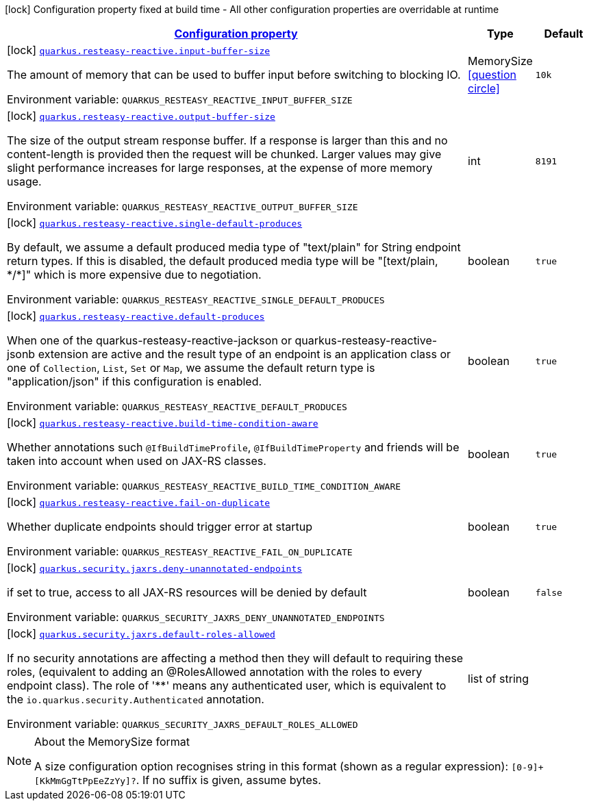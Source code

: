
:summaryTableId: quarkus-resteasy-reactive
[.configuration-legend]
icon:lock[title=Fixed at build time] Configuration property fixed at build time - All other configuration properties are overridable at runtime
[.configuration-reference.searchable, cols="80,.^10,.^10"]
|===

h|[[quarkus-resteasy-reactive_configuration]]link:#quarkus-resteasy-reactive_configuration[Configuration property]

h|Type
h|Default

a|icon:lock[title=Fixed at build time] [[quarkus-resteasy-reactive_quarkus.resteasy-reactive.input-buffer-size]]`link:#quarkus-resteasy-reactive_quarkus.resteasy-reactive.input-buffer-size[quarkus.resteasy-reactive.input-buffer-size]`

[.description]
--
The amount of memory that can be used to buffer input before switching to blocking IO.

Environment variable: `+++QUARKUS_RESTEASY_REACTIVE_INPUT_BUFFER_SIZE+++`
--|MemorySize  link:#memory-size-note-anchor[icon:question-circle[], title=More information about the MemorySize format]
|`10k`


a|icon:lock[title=Fixed at build time] [[quarkus-resteasy-reactive_quarkus.resteasy-reactive.output-buffer-size]]`link:#quarkus-resteasy-reactive_quarkus.resteasy-reactive.output-buffer-size[quarkus.resteasy-reactive.output-buffer-size]`

[.description]
--
The size of the output stream response buffer. If a response is larger than this and no content-length is provided then the request will be chunked. Larger values may give slight performance increases for large responses, at the expense of more memory usage.

Environment variable: `+++QUARKUS_RESTEASY_REACTIVE_OUTPUT_BUFFER_SIZE+++`
--|int 
|`8191`


a|icon:lock[title=Fixed at build time] [[quarkus-resteasy-reactive_quarkus.resteasy-reactive.single-default-produces]]`link:#quarkus-resteasy-reactive_quarkus.resteasy-reactive.single-default-produces[quarkus.resteasy-reactive.single-default-produces]`

[.description]
--
By default, we assume a default produced media type of "text/plain" for String endpoint return types. If this is disabled, the default produced media type will be "++[++text/plain, ++*++/++*]++" which is more expensive due to negotiation.

Environment variable: `+++QUARKUS_RESTEASY_REACTIVE_SINGLE_DEFAULT_PRODUCES+++`
--|boolean 
|`true`


a|icon:lock[title=Fixed at build time] [[quarkus-resteasy-reactive_quarkus.resteasy-reactive.default-produces]]`link:#quarkus-resteasy-reactive_quarkus.resteasy-reactive.default-produces[quarkus.resteasy-reactive.default-produces]`

[.description]
--
When one of the quarkus-resteasy-reactive-jackson or quarkus-resteasy-reactive-jsonb extension are active and the result type of an endpoint is an application class or one of `Collection`, `List`, `Set` or `Map`, we assume the default return type is "application/json" if this configuration is enabled.

Environment variable: `+++QUARKUS_RESTEASY_REACTIVE_DEFAULT_PRODUCES+++`
--|boolean 
|`true`


a|icon:lock[title=Fixed at build time] [[quarkus-resteasy-reactive_quarkus.resteasy-reactive.build-time-condition-aware]]`link:#quarkus-resteasy-reactive_quarkus.resteasy-reactive.build-time-condition-aware[quarkus.resteasy-reactive.build-time-condition-aware]`

[.description]
--
Whether annotations such `@IfBuildTimeProfile`, `@IfBuildTimeProperty` and friends will be taken into account when used on JAX-RS classes.

Environment variable: `+++QUARKUS_RESTEASY_REACTIVE_BUILD_TIME_CONDITION_AWARE+++`
--|boolean 
|`true`


a|icon:lock[title=Fixed at build time] [[quarkus-resteasy-reactive_quarkus.resteasy-reactive.fail-on-duplicate]]`link:#quarkus-resteasy-reactive_quarkus.resteasy-reactive.fail-on-duplicate[quarkus.resteasy-reactive.fail-on-duplicate]`

[.description]
--
Whether duplicate endpoints should trigger error at startup

Environment variable: `+++QUARKUS_RESTEASY_REACTIVE_FAIL_ON_DUPLICATE+++`
--|boolean 
|`true`


a|icon:lock[title=Fixed at build time] [[quarkus-resteasy-reactive_quarkus.security.jaxrs.deny-unannotated-endpoints]]`link:#quarkus-resteasy-reactive_quarkus.security.jaxrs.deny-unannotated-endpoints[quarkus.security.jaxrs.deny-unannotated-endpoints]`

[.description]
--
if set to true, access to all JAX-RS resources will be denied by default

Environment variable: `+++QUARKUS_SECURITY_JAXRS_DENY_UNANNOTATED_ENDPOINTS+++`
--|boolean 
|`false`


a|icon:lock[title=Fixed at build time] [[quarkus-resteasy-reactive_quarkus.security.jaxrs.default-roles-allowed]]`link:#quarkus-resteasy-reactive_quarkus.security.jaxrs.default-roles-allowed[quarkus.security.jaxrs.default-roles-allowed]`

[.description]
--
If no security annotations are affecting a method then they will default to requiring these roles, (equivalent to adding an @RolesAllowed annotation with the roles to every endpoint class). The role of '++**++' means any authenticated user, which is equivalent to the `io.quarkus.security.Authenticated` annotation.

Environment variable: `+++QUARKUS_SECURITY_JAXRS_DEFAULT_ROLES_ALLOWED+++`
--|list of string 
|

|===
[NOTE]
[[memory-size-note-anchor]]
.About the MemorySize format
====
A size configuration option recognises string in this format (shown as a regular expression): `[0-9]+[KkMmGgTtPpEeZzYy]?`.
If no suffix is given, assume bytes.
====
